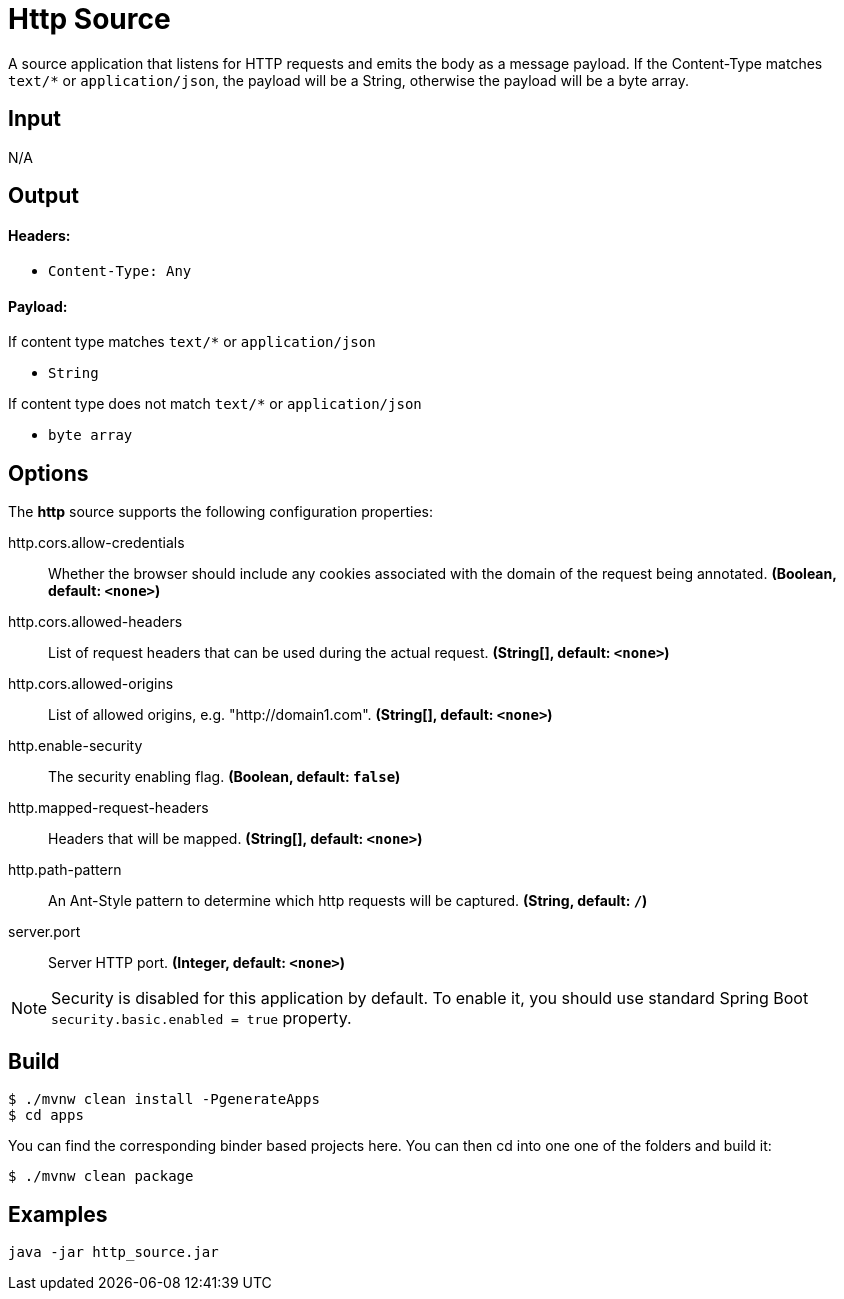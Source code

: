 //tag::ref-doc[]
= Http Source

A source application that listens for HTTP requests and emits the body as a message payload.
If the Content-Type matches `text/*` or `application/json`, the payload will be a String,
otherwise the payload will be a byte array.

== Input

N/A 

== Output

==== Headers:

* `Content-Type: Any`

==== Payload:

If content type matches `text/*` or `application/json` 

* `String`

If content type does not match `text/*` or `application/json` 

* `byte array`

== Options

The **$$http$$** $$source$$ supports the following configuration properties:

//tag::configuration-properties[]
$$http.cors.allow-credentials$$:: $$Whether the browser should include any cookies associated with the domain of the request being annotated.$$ *($$Boolean$$, default: `$$<none>$$`)*
$$http.cors.allowed-headers$$:: $$List of request headers that can be used during the actual request.$$ *($$String[]$$, default: `$$<none>$$`)*
$$http.cors.allowed-origins$$:: $$List of allowed origins, e.g. "http://domain1.com".$$ *($$String[]$$, default: `$$<none>$$`)*
$$http.enable-security$$:: $$The security enabling flag.$$ *($$Boolean$$, default: `$$false$$`)*
$$http.mapped-request-headers$$:: $$Headers that will be mapped.$$ *($$String[]$$, default: `$$<none>$$`)*
$$http.path-pattern$$:: $$An Ant-Style pattern to determine which http requests will be captured.$$ *($$String$$, default: `$$/$$`)*
$$server.port$$:: $$Server HTTP port.$$ *($$Integer$$, default: `$$<none>$$`)*
//end::configuration-properties[]

NOTE: Security is disabled for this application by default.
To enable it, you should use standard Spring Boot `security.basic.enabled = true` property.

== Build

```
$ ./mvnw clean install -PgenerateApps
$ cd apps
```
You can find the corresponding binder based projects here.
You can then cd into one one of the folders and build it:
```
$ ./mvnw clean package
```

== Examples

```
java -jar http_source.jar
```

//end::ref-doc[]
